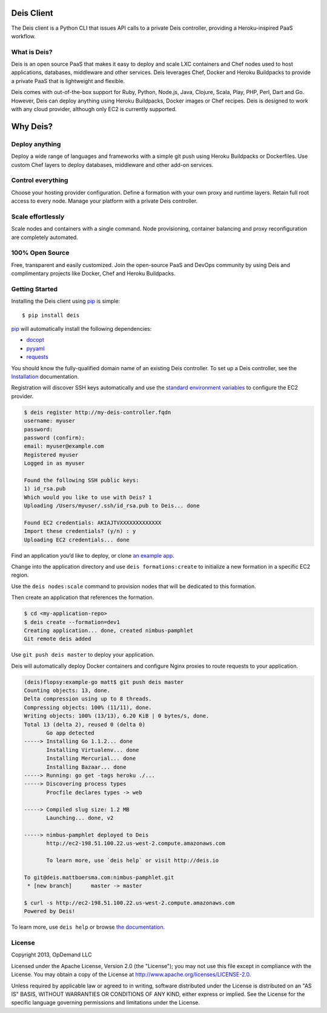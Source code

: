 Deis Client
===========
The Deis client is a Python CLI that issues API calls to a private
Deis controller, providing a Heroku-inspired PaaS workflow.

.. image:: https://badge.fury.io/py/deis.png
    :target: http://badge.fury.io/py/deis

.. image:: https://travis-ci.org/opdemand/deis.png?branch=master
    :target: https://travis-ci.org/opdemand/deis

.. image:: https://pypip.in/d/deis/badge.png
    :target: https://crate.io/packages/deis/

What is Deis?
-------------

Deis is an open source PaaS that makes it easy to deploy and scale LXC
containers and Chef nodes used to host applications, databases, middleware
and other services. Deis leverages Chef, Docker and Heroku Buildpacks to
provide a private PaaS that is lightweight and flexible.

Deis comes with out-of-the-box support for Ruby, Python, Node.js, Java,
Clojure, Scala, Play, PHP, Perl, Dart and Go. However, Deis can deploy
anything using Heroku Buildpacks, Docker images or Chef recipes. Deis is
designed to work with any cloud provider, although only EC2 is currently
supported.


Why Deis?
=========

Deploy anything
---------------

Deploy a wide range of languages and frameworks with a simple git push
using Heroku Buildpacks or Dockerfiles. Use custom Chef layers to deploy
databases, middleware and other add-on services.


Control everything
------------------

Choose your hosting provider configuration. Define a formation with your
own proxy and runtime layers. Retain full root access to every node.
Manage your platform with a private Deis controller.


Scale effortlessly
------------------

Scale nodes and containers with a single command. Node provisioning,
container balancing and proxy reconfiguration are completely automated.


100% Open Source
----------------

Free, transparent and easily customized. Join the open-source PaaS
and DevOps community by using Deis and complimentary projects like
Docker, Chef and Heroku Buildpacks.


Getting Started
---------------

Installing the Deis client using `pip`_ is simple::

    $ pip install deis

`pip`_ will automatically install the following dependencies:

-  `docopt <http://docopt.org>`__
-  `pyyaml <https://bitbucket.org/xi/pyyaml>`__
-  `requests <http://python-requests.org>`__

You should know the fully-qualified domain name of an existing
Deis controller. To set up a Deis controller, see the
`Installation`_ documentation.

Registration will discover SSH keys automatically and use the
`standard environment variables`_ to configure the EC2 provider.

.. code-block:: console

    $ deis register http://my-deis-controller.fqdn
    username: myuser
    password:
    password (confirm):
    email: myuser@example.com
    Registered myuser
    Logged in as myuser

    Found the following SSH public keys:
    1) id_rsa.pub
    Which would you like to use with Deis? 1
    Uploading /Users/myuser/.ssh/id_rsa.pub to Deis... done

    Found EC2 credentials: AKIAJTVXXXXXXXXXXXXX
    Import these credentials? (y/n) : y
    Uploading EC2 credentials... done

Find an application you’d like to deploy, or clone `an example app`_.

Change into the application directory and use ``deis formations:create`` to
initialize a new formation in a specific EC2 region.

Use the ``deis nodes:scale`` command to provision nodes that will be
dedicated to this formation.

Then create an application that references the formation.

.. code-block:: console

    $ cd <my-application-repo>
    $ deis create --formation=dev1
    Creating application... done, created nimbus-pamphlet
    Git remote deis added

Use ``git push deis master`` to deploy your application.

Deis will automatically deploy Docker containers and configure Nginx proxies
to route requests to your application.

.. code-block:: console

    (deis)flopsy:example-go matt$ git push deis master
    Counting objects: 13, done.
    Delta compression using up to 8 threads.
    Compressing objects: 100% (11/11), done.
    Writing objects: 100% (13/13), 6.20 KiB | 0 bytes/s, done.
    Total 13 (delta 2), reused 0 (delta 0)
           Go app detected
    -----> Installing Go 1.1.2... done
           Installing Virtualenv... done
           Installing Mercurial... done
           Installing Bazaar... done
    -----> Running: go get -tags heroku ./...
    -----> Discovering process types
           Procfile declares types -> web

    -----> Compiled slug size: 1.2 MB
           Launching... done, v2

    -----> nimbus-pamphlet deployed to Deis
           http://ec2-198.51.100.22.us-west-2.compute.amazonaws.com

           To learn more, use `deis help` or visit http://deis.io

    To git@deis.mattboersma.com:nimbus-pamphlet.git
     * [new branch]      master -> master

    $ curl -s http://ec2-198.51.100.22.us-west-2.compute.amazonaws.com
    Powered by Deis!

To learn more, use ``deis help`` or browse `the documentation`_.

.. _`pip`: http://www.pip-installer.org/en/latest/installing.html
.. _`Installation`: http://docs.deis.io/en/latest/gettingstarted/installation/
.. _`standard environment variables`: http://docs.aws.amazon.com/AWSEC2/latest/UserGuide/SettingUp_CommandLine.html#set_aws_credentials_linux
.. _`an example app`: https://github.com/opdemand/example-nodejs-express
.. _`the documentation`: http://docs.deis.io/


License
-------

Copyright 2013, OpDemand LLC

Licensed under the Apache License, Version 2.0 (the "License"); you may not
use this file except in compliance with the License. You may obtain a copy of
the License at `<http://www.apache.org/licenses/LICENSE-2.0>`__.

Unless required by applicable law or agreed to in writing, software
distributed under the License is distributed on an "AS IS" BASIS, WITHOUT
WARRANTIES OR CONDITIONS OF ANY KIND, either express or implied. See the
License for the specific language governing permissions and limitations under
the License.
